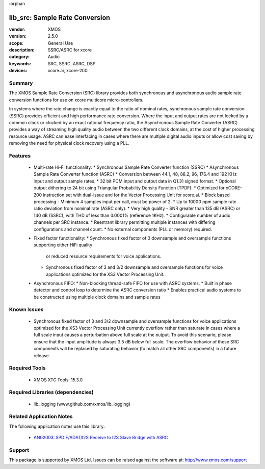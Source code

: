 :orphan

###############################
lib_src: Sample Rate Conversion
###############################

:vendor: XMOS
:version: 2.5.0
:scope: General Use
:description: SSRC/ASRC for xcore
:category: Audio
:keywords: SRC, SSRC, ASRC, DSP
:devices: xcore.ai, xcore-200

Summary
*******

The XMOS Sample Rate Conversion (SRC) library provides both synchronous and asynchronous audio
sample rate conversion functions for use on xcore multicore micro-controllers.

In systems where the rate change is exactly equal to the ratio of nominal rates, synchronous sample rate conversion (SSRC) provides efficient and high performance rate conversion. Where the input and output rates are not locked by a common clock or clocked by an exact rational frequency ratio, the Asynchronous Sample Rate Converter (ASRC) provides a way of streaming high quality audio between the two different clock domains, at the cost of higher processing resource usage. ASRC can ease interfacing in cases where there are multiple digital audio inputs or allow cost saving by removing the need for physical clock recovery using a PLL.

Features
********

  * Multi-rate Hi-Fi functionality:
    * Synchronous Sample Rate Converter function (SSRC)
    * Asynchronous Sample Rate Converter function (ASRC)
    * Conversion between 44.1, 48, 88.2, 96, 176.4 and 192 KHz input and output sample rates.
    * 32 bit PCM input and output data in Q1.31 signed format.
    * Optional output dithering to 24 bit using Triangular Probability Density Function (TPDF).
    * Optimized for xCORE-200 instruction set with dual-issue and for the Vector Processing Unit for xcore.ai.
    * Block based processing - Minimum 4 samples input per call, must be power of 2.
    * Up to 10000 ppm sample rate ratio deviation from nominal rate (ASRC only).
    * Very high quality - SNR greater than 135 dB (ASRC) or 140 dB (SSRC), with THD of less than 0.0001% (reference 1KHz).
    * Configurable number of audio channels per SRC instance.
    * Reentrant library permitting multiple instances with differing configurations and channel count.
    * No external components (PLL or memory) required.
  * Fixed factor functionality:
    * Synchronous fixed factor of 3 downsample and oversample functions supporting either HiFi quality
      or reduced resource requirements for voice applications.
    * Synchronous fixed factor of 3 and 3/2 downsample and oversample functions for voice applications
      optimized for the XS3 Vector Processing Unit.
  * Asynchronous FIFO:
    * Non-blocking thread-safe FIFO for use with ASRC systems.
    * Built in phase detector and control loop to determine the ASRC conversion ratio
    * Enables practical audio systems to be constructed using multiple clock domains and sample rates

Known Issues
************

  * Synchronous fixed factor of 3 and 3/2 downsample and oversample functions for voice applications optimized for the XS3 Vector Processing Unit
    currently overflow rather than saturate in cases where a full scale input causes a perturbation above full scale at the output.
    To avoid this scenario, please ensure that the input amplitude is always 3.5 dB below full scale.
    The overflow behavior of these SRC components will be replaced by saturating behavior (to match all other SRC components) in a future release.

Required Tools
**************

  * XMOS XTC Tools: 15.3.0

Required Libraries (dependencies)
*********************************

  * lib_logging (www.github.com/xmos/lib_logging)

Related Application Notes
*************************

The following application notes use this library:

  * `AN02003: SPDIF/ADAT/I2S Receive to I2S Slave Bridge with ASRC <https://www.xmos.com/file/an02003>`_

Support
*******

This package is supported by XMOS Ltd. Issues can be raised against the software at: http://www.xmos.com/support

